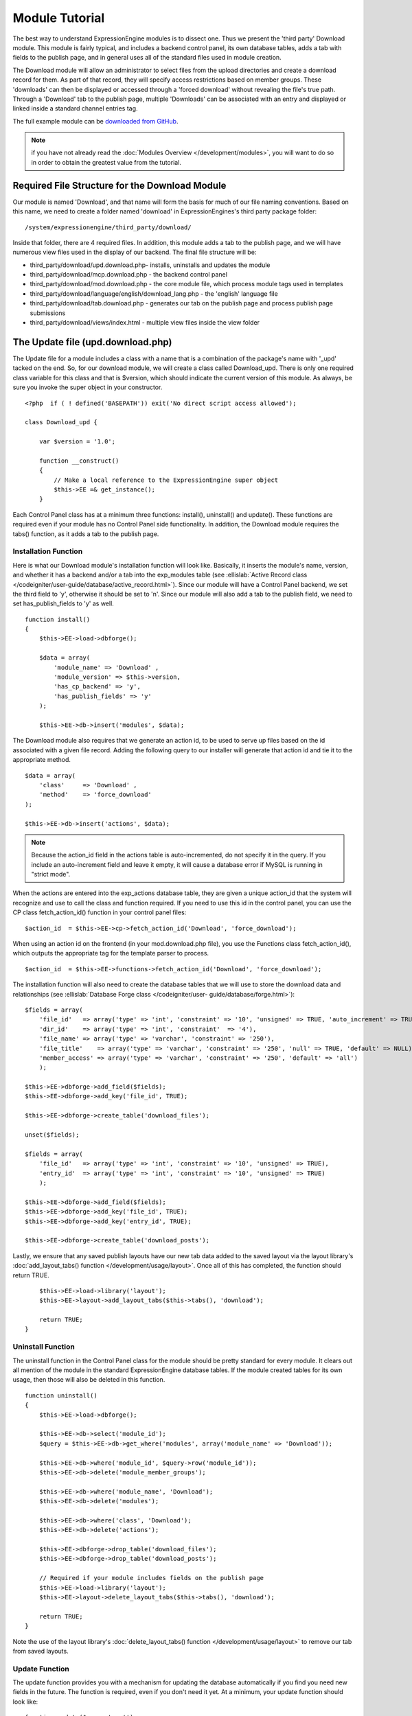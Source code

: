 Module Tutorial
===============

The best way to understand ExpressionEngine modules is to dissect one.
Thus we present the 'third party' Download module. This module is fairly
typical, and includes a backend control panel, its own database tables,
adds a tab with fields to the publish page, and in general uses all of
the standard files used in module creation.

The Download module will allow an administrator to select files from the
upload directories and create a download record for them. As part of
that record, they will specify access restrictions based on member
groups. These 'downloads' can then be displayed or accessed through a
'forced download' without revealing the file's true path. Through a
'Download' tab to the publish page, multiple 'Downloads' can be
associated with an entry and displayed or linked inside a standard
channel entries tag.

The full example module can be `downloaded from GitHub
<https://github.com/EllisLab/ee-tuts-download-module>`_.

.. note:: if you have not already read the :doc:`Modules
    Overview </development/modules>`, you will want to do so in order to
    obtain the greatest value from the tutorial.         

Required File Structure for the Download Module
-----------------------------------------------

Our module is named 'Download', and that name will form the basis for
much of our file naming conventions. Based on this name, we need to
create a folder named 'download' in ExpressionEngines's third party
package folder::

	/system/expressionengine/third_party/download/

Inside that folder, there are 4 required files. In addition, this module
adds a tab to the publish page, and we will have numerous view files
used in the display of our backend. The final file structure will be:

-  third\_party/download/upd.download.php- installs, uninstalls and
   updates the module
-  third\_party/download/mcp.download.php - the backend control panel
-  third\_party/download/mod.download.php - the core module file, which
   process module tags used in templates
-  third\_party/download/language/english/download\_lang.php - the
   'english' language file
-  third\_party/download/tab.download.php - generates our tab on the
   publish page and process publish page submissions
-  third\_party/download/views/index.html - multiple view files inside
   the view folder

.. _module_update_file:

The Update file (upd.download.php)
----------------------------------

The Update file for a module includes a class with a name that is a
combination of the package's name with '\_upd' tacked on the end. So,
for our download module, we will create a class called Download\_upd.
There is only one required class variable for this class and that is
$version, which should indicate the current version of this module. As
always, be sure you invoke the super object in your constructor.

::

    <?php  if ( ! defined('BASEPATH')) exit('No direct script access allowed');

    class Download_upd { 

        var $version = '1.0'; 
         
        function __construct() 
        { 
            // Make a local reference to the ExpressionEngine super object
            $this->EE =& get_instance();
        } 

Each Control Panel class has at a minimum three functions: install(),
uninstall() and update(). These functions are required even if your
module has no Control Panel side functionality. In addition, the
Download module requires the tabs() function, as it adds a tab to the
publish page.

Installation Function
~~~~~~~~~~~~~~~~~~~~~

Here is what our Download module's installation function will look like.
Basically, it inserts the module's name, version, and whether it has a
backend and/or a tab into the exp\_modules table (see :ellislab:`Active
Record class </codeigniter/user-guide/database/active_record.html>`).
Since our module will have a Control Panel backend, we set the third
field to 'y', otherwise it should be set to 'n'. Since our module will
also add a tab to the publish field, we need to set has\_publish\_fields
to 'y' as well.

::

    function install() 
    {
        $this->EE->load->dbforge();

        $data = array(
            'module_name' => 'Download' ,
            'module_version' => $this->version,
            'has_cp_backend' => 'y',
            'has_publish_fields' => 'y'
        );

        $this->EE->db->insert('modules', $data);

The Download module also requires that we generate an action id, to be
used to serve up files based on the id associated with a given file
record. Adding the following query to our installer will generate that
action id and tie it to the appropriate method.

::

        $data = array(
            'class'     => 'Download' ,
            'method'    => 'force_download'
        );

        $this->EE->db->insert('actions', $data);

.. note:: Because the action\_id field in the actions table is
    auto-incremented, do not specify it in the query. If you include an
    auto-increment field and leave it empty, it will cause a database
    error if MySQL is running in "strict mode".

When the actions are entered into the exp\_actions database table, they
are given a unique action\_id that the system will recognize and use to
call the class and function required. If you need to use this id in the
control panel, you can use the CP class fetch\_action\_id() function in
your control panel files:

::

    $action_id  = $this->EE->cp->fetch_action_id('Download', 'force_download');

When using an action id on the frontend (in your mod.download.php file),
you use the Functions class fetch\_action\_id(), which outputs the
appropriate tag for the template parser to process.

::

    $action_id  = $this->EE->functions->fetch_action_id('Download', 'force_download');

The installation function will also need to create the database tables
that we will use to store the download data and relationships (see
:ellislab:`Database Forge class </codeigniter/user-
guide/database/forge.html>`):

::

        $fields = array(
            'file_id'   => array('type' => 'int', 'constraint' => '10', 'unsigned' => TRUE, 'auto_increment' => TRUE),
            'dir_id'    => array('type' => 'int', 'constraint'  => '4'),
            'file_name' => array('type' => 'varchar', 'constraint' => '250'),
            'file_title'    => array('type' => 'varchar', 'constraint' => '250', 'null' => TRUE, 'default' => NULL),
            'member_access' => array('type' => 'varchar', 'constraint' => '250', 'default' => 'all')
            );

        $this->EE->dbforge->add_field($fields);
        $this->EE->dbforge->add_key('file_id', TRUE);

        $this->EE->dbforge->create_table('download_files');
            
        unset($fields);
            
        $fields = array(
            'file_id'   => array('type' => 'int', 'constraint' => '10', 'unsigned' => TRUE),
            'entry_id'  => array('type' => 'int', 'constraint' => '10', 'unsigned' => TRUE)
            );

        $this->EE->dbforge->add_field($fields);
        $this->EE->dbforge->add_key('file_id', TRUE);
        $this->EE->dbforge->add_key('entry_id', TRUE);

        $this->EE->dbforge->create_table('download_posts');     

Lastly, we ensure that any saved publish layouts have our new tab data
added to the saved layout via the layout library's
:doc:`add_layout_tabs() function </development/usage/layout>`. Once all
of this has completed, the function should return TRUE.

::

        $this->EE->load->library('layout');
        $this->EE->layout->add_layout_tabs($this->tabs(), 'download');

        return TRUE;
    }

Uninstall Function
~~~~~~~~~~~~~~~~~~

The uninstall function in the Control Panel class for the module should
be pretty standard for every module. It clears out all mention of the
module in the standard ExpressionEngine database tables. If the module
created tables for its own usage, then those will also be deleted in
this function.

::

    function uninstall()
    {
        $this->EE->load->dbforge();

        $this->EE->db->select('module_id');
        $query = $this->EE->db->get_where('modules', array('module_name' => 'Download'));

        $this->EE->db->where('module_id', $query->row('module_id'));
        $this->EE->db->delete('module_member_groups');

        $this->EE->db->where('module_name', 'Download');
        $this->EE->db->delete('modules');

        $this->EE->db->where('class', 'Download');
        $this->EE->db->delete('actions');

        $this->EE->dbforge->drop_table('download_files');
        $this->EE->dbforge->drop_table('download_posts');       

        // Required if your module includes fields on the publish page
        $this->EE->load->library('layout');
        $this->EE->layout->delete_layout_tabs($this->tabs(), 'download');

        return TRUE;
    }
     

Note the use of the layout library's :doc:`delete_layout_tabs() function
</development/usage/layout>` to remove our tab from saved layouts.

Update Function
~~~~~~~~~~~~~~~

The update function provides you with a mechanism for updating the
database automatically if you find you need new fields in the future.
The function is required, even if you don't need it yet. At a minimum,
your update function should look like:

::

    function update($current = '')
    {
        return FALSE;
    }

Our Download module is in its first iteration, so there's really nothing
to update. In this case, the function simply returns FALSE. If the
update function returns TRUE, the version number stored in exp\_modules
will automatically be updated as well, making sure the update function
only runs when it needs to.

Tab Function
~~~~~~~~~~~~

On install and uninstall, we called the tabs() function when updating
custom publish page layouts. This function returns a multidimensional
associative array. The top level key is the name of the tab. Within that
array, each field name acts is a key, and contains the default display
states to be added to any existing custom layouts:

::

    function tabs()
    {
        $tabs['download'] = array(
            'download_field_ids'    => array(
                        'visible'   => 'true',
                        'collapse'  => 'false',
                        'htmlbuttons'   => 'false',
                        'width'     => '100%'
                        )
            );  
                    
        return $tabs;   
    }   

The Language File (download\_lang.php)
--------------------------------------

The Language file contains no classes, simply an array named $lang,
which is used along with the Language class to display text on a page in
whatever language is selected in the user's account settings. There are
two required lines in the language file for each module, which allows
the name and description of the module to be viewable on the MODULES
page. In addition, the Download module requires a number of key => value
pairs for use in the control panel as well as frontend error display
(see the file).

The Control Panel file (mcp.download.php)
-----------------------------------------

The Control Panel file for a module includes a class with a name that is
a combination of the package's name with '\_mcp' tacked on the end. So,
for our Download module, we will create a class called Download\_mcp.
There are no required class variables, though don't forget to call the
super object in your constructor. Because the module requires multiple
pages, a link to the 'Add Files' page is added to the fourth level
navigation using the set\_right\_nav function.

::

    function __construct()
    {
        $this->EE =& get_instance();

        $this->EE->cp->set_right_nav(array(
            'add_download'  => BASE.AMP.'C=addons_modules'.AMP.'M=show_module_cp'
                .AMP.'module=download'.AMP.'method=file_browse'
        ));
    }

Module's Control Panel Homepage
-------------------------------

By default, if you do not specify a method in your url, ExpressionEngine
will attempt to load an index function, thus we make the index() our
module homepage. This page is fairly typical- a list of all existing
download records with the file name, assigned title, allowed member
groups, and a checkbox to allow editing/deleting of records. Let's start
with a simplified example, one where we leave the javascript
embellishments out for now.

The function starts by loading the libraries and helpers required later,
and defines some initial variables that will be used in the view file.
Also note the use of the CP set\_variable method to set our page title:

::

    function index() 
    {
        $this->EE->load->library('javascript');
        $this->EE->load->library('table');
        $this->EE->load->helper('form');

        $this->EE->view->cp_page_title = lang('download_module_name');

        $vars['action_url'] = 'C=addons_modules'.AMP.'M=show_module_cp'.AMP.'module=download'.AMP.'method=edit_downloads';
        $vars['form_hidden'] = NULL;
        $vars['files'] = array();
            
        $vars['options'] = array(
            'edit'  => lang('edit_selected'),
            'delete'    => lang('delete_selected')
        );      

Because we may need to paginate our list of files, we need to check for
the row number indicator and then use this in our main query. Make sure
to use the :ellislab:`active record class
</codeigniter/user-guide/database/active_record.html>` when constructing
your queries. This will enable your queries to work as support for more
database types are added.

::           
    
        if ( ! $rownum = $this->EE->input->get_post('rownum'))
        {       
            $rownum = 0;
        }

        $this->EE->db->order_by("file_id", "desc"); 
        $query = $this->EE->db->get('download_files', $this->perpage, $rownum); 

We then loop through the query results and format a $vars['files'] array
for easy use in our view file:

::

        // get all member groups for the dropdown list
        $member_groups = $this->EE->member_model->get_member_groups();
            
        foreach($member_groups->result() as $group)
        {
            $member_group[$group->group_id] = $group->group_title;
        }

        foreach($query->result_array() as $row)
        {
            $vars['files'][$row['file_id']]['entry_title'] = $row['file_title'];
            $vars['files'][$row['file_id']]['edit_link'] = BASE.AMP.'C=addons_modules'.AMP
                .'M=show_module_cp'.AMP.'module=download'.AMP.'method=edit_downloads'.AMP.'file_id='.$row['file_id'];
            $vars['files'][$row['file_id']]['dir_id'] = $row['dir_id'];
            $vars['files'][$row['file_id']]['file_name'] = $row['file_name'];
            $vars['files'][$row['file_id']]['file_title'] = $row['file_title'];
                    
            $access = '';
            $member_access = explode('|', $row['member_access']);
                    
            foreach ($member_access as $group_id)
            {
                $access .= (isset($member_group[$group_id])) ? $member_group[$group_id] : $group_id;
                $access .= ', ';
            }

            $vars['files'][$row['file_id']]['member_access'] = rtrim($access, ', ');

            // Toggle checkbox
            $vars['files'][$row['file_id']]['toggle'] = array(
                'name'      => 'toggle[]',
                'id'        => 'edit_box_'.$row['file_id'],
                'value'     => $row['file_id'],
                'class'     =>'toggle'
            );
        }

All our variables aside from pagination are now in place. We need to
check our total number of files, configure our pagination, and then load
our view file. There's no need to create a separate function for our
pagination configuration. However, it makes this example a bit more
simple and reduces redundancy if you have multiple functions that you
need to paginate.

::

        //  Check for pagination
        $total = $this->EE->db->count_all('download_files');

        // Pass the relevant data to the paginate class so it can display the "next page" links
        $this->EE->load->library('pagination');
        $p_config = $this->pagination_config('index', $total);

        $this->EE->pagination->initialize($p_config);

        $vars['pagination'] = $this->EE->pagination->create_links();

        return $this->EE->load->view('index', $vars, TRUE);
    }

Here's the abstracted pagination\_config method used by the above:

::

    function pagination_config($method, $total_rows)
    {
        // Pass the relevant data to the paginate class
        $config['base_url'] = BASE.AMP.'C=addons_modules'.AMP.'M=show_module_cp'.AMP.'module=download'.AMP.'method='.$method;
        $config['total_rows'] = $total_rows;
        $config['per_page'] = $this->perpage;
        $config['page_query_string'] = TRUE;
        $config['query_string_segment'] = 'rownum';
        $config['full_tag_open'] = '<p id="paginationLinks">';
        $config['full_tag_close'] = '</p>';
        $config['prev_link'] = '<img src="'.$this->EE->cp->cp_theme_url.'images/pagination_prev_button.gif" width="13" height="13" alt="<" />';
        $config['next_link'] = '<img src="'.$this->EE->cp->cp_theme_url.'images/pagination_next_button.gif" width="13" height="13" alt=">" />';
        $config['first_link'] = '<img src="'.$this->EE->cp->cp_theme_url.'images/pagination_first_button.gif" width="13" height="13" alt="< <" />';
        $config['last_link'] = '<img src="'.$this->EE->cp->cp_theme_url.'images/pagination_last_button.gif" width="13" height="13" alt="> >" />';

        return $config;
    }

Javascript
----------

While it is preferable that your module work for users who disable
javascript, you may well want to provide increased functionality for the
majority of users who don't. ExpressionEngine 2.x includes both its own
JavaScript library as well as the `The jQuery <http://jquery.com/>`_
JavaScript library, enabling developers to easily include JavaScript
enhancements. In the final version of our Download modules index
function, there is the ability to 'toggle all' checkboxes as well as an
enhanced table presentation that allows ajax sorting of columns as well
as pagination.

Adding 'toggle all' functionality is a simple matter:

::

    $this->EE->javascript->output(array(
        '$(".toggle_all").toggle(
            function(){
                $("input.toggle").each(function() {
                    this.checked = true;
                });
            }, function (){
                var checked_status = this.checked;
                $("input.toggle").each(function() {
                    this.checked = false;
                });
            }
        );'
    )
    );

In order to add the sortable ajax paginated table, we make use of the
`DataTables jQuery plugin <http://www.datatables.net/>`_. When using a
plugin, it must first be loaded:

::

    $this->EE->cp->add_js_script(array('plugin' => 'dataTables'));

The details of how to use this particular plugin can be seen in the
attached module files, and in this case, the bulk of the coding is again
abstracted to the ajax\_filters() function:

::

    $this->EE->javascript->output($this->ajax_filters('edit_items_ajax_filter', 4));

In order to display the javascript, the last step is to compile it:

::

    $this->EE->javascript->compile();

The View files
--------------

Given the complexity of our backend pages, we use view files to handle
the display and formatting as seen in the index() above:

::

    return $this->EE->load->view('index', $vars, TRUE);    

This would return the index.php view page, located in a **views**
folder:

::

    <?php if (count($files) > 0): ?>
    <?=form_open($action_url, '', $form_hidden)?>


    <?php
        $this->table->set_template($cp_table_template);
        $this->table->set_heading(
            lang('file_title'),
            lang('file_name'),
            lang('access'),
            form_checkbox('select_all', 'true', FALSE, 'class="toggle_all" id="select_all"'));

        foreach($files as $file)
        {
            $this->table->add_row(
                    '<a href="'.$file['edit_link'].'">'.$file['file_name'].'</a>',
                    $file['file_title'],
                    $file['member_access'],
                    form_checkbox($file['toggle'])
                );
        }

    echo $this->table->generate();

    ?>

    <div class="tableFooter">
        <div class="tableSubmit">
            <?=form_submit(array('name' => 'submit', 'value' => lang('submit'), 'class' => 'submit')).NBS.NBS.form_dropdown('action', $options)?>
        </div>

        <span class="js_hide"><?=$pagination?></span>  
        <span class="pagination" id="filter_pagination"></span>
    </div>   

    <?=form_close()?>

    <?php else: ?>
    <?=lang('no_matching_files')?>
    <?php endif; ?>  

It is recommended that in view pages only, you use the :doc:`PHP's alternate
syntax </development/guidelines/view_php_syntax>` in your views, as it makes
them easier to read and limits the amount of php. If this is not
supported by your server, ExpressionEngine will automatically rewrite
the tags.

This is a fairly complex page, but it is easy to change the layout and
style, even for someone who isn't a PHP pro. The view uses the table
class to generate tables, though pure html would work just as well. It
also uses the form helper to create certain form elements. While not
required, the form helper is strongly recommended. All that is needed to
make this page work is for the function loading it to pass an array with
all of the variables used by the view.

The Tab File (tab.download.php)
-------------------------------

Because our module adds a tab to the publish page, it will need to
include the optional Tab file:

::

    <?php if ( ! defined('BASEPATH')) exit('No direct script access allowed');

    class Download_tab {

        function __construct()
        {
            // Make a local reference to the ExpressionEngine super object
            $this->EE =& get_instance();
        }

The tab class must include 4 required functions: publish\_tabs(),
validate\_publish(), publish\_data\_db() and
publish\_data\_delete\_db().

Publish Tabs Function
~~~~~~~~~~~~~~~~~~~~~

This required function allows you to create the fields on the publish
page. In this case, there is only a single multiselect field named
'download\_field\_ids'. The field is populated by the existing file
records.

::

        function publish_tabs($channel_id, $entry_id = '')
        {
            $settings = array();
            $selected = array();
            $existing_files = array();

            $query = $this->EE->db->get('download_files');
            
            foreach ($query->result() as $row)
            {
                $existing_files[$row->file_id] = $row->file_name;
            }

            if ($entry_id != '')
            {
                $query = $this->EE->db->get_where('download_posts', array('entry_id' => $entry_id));

                foreach ($query->result() as $row)
                {
                    $selected[] = $row->file_id;
                }
            }

            $id_instructions = lang('id_field_instructions');
            
            // Load the module lang file for the field label
            $this->EE->lang->loadfile('download');

            $settings[] = array(
                    'field_id'      => 'download_field_ids',
                    'field_label'       => lang('download_files'),
                    'field_required'    => 'n',
                    'field_data'        => $selected,               
                    'field_list_items'  => $existing_files,
                    'field_fmt'     => '',
                    'field_instructions'    => $id_instructions,
                    'field_show_fmt'    => 'n',
                    'field_pre_populate'    => 'n',
                    'field_text_direction'  => 'ltr',
                    'field_type'        => 'multi_select'
                );

            return $settings;
        }

Publish Validation Function
~~~~~~~~~~~~~~~~~~~~~~~~~~~

The validation function allows you to validate the data for your publish
page fields prior to any publish data being entered or updated. It has
one parameter, $params, which is an associative array of all the data
available. The download module doesn't require any validation, so can
simply return FALSE.

Publish Data Function
~~~~~~~~~~~~~~~~~~~~~

The publish data function allows you to manipulate the submitted data
after the main data entry has occurred. Typically this will involve
creating a record in the module's database, as is the case here. The
single parameter is an associative array, the top level arrays
consisting of: 'meta', 'data', 'mod\_data', and 'entry\_id'.

::

       
        function publish_data_db($params)
        {
            // Remove existing
            $this->EE->db->where('entry_id', $params['entry_id']);
            $this->EE->db->delete('download_posts'); 

            if (isset($params['mod_data']['download_field_ids']) && 
                is_array($params['mod_data']['download_field_ids']) &&
                count($params['mod_data']['download_field_ids']) > 0)
            {       
                foreach ($params['mod_data']['download_field_ids'] as $val)
                {
                    $data = array(
                        'entry_id' => $params['entry_id'],
                        'file_id' => $val
                        );
                }

                $this->EE->db->insert('download_posts', $data); 
            }
        }

Publish Data Delete Function
~~~~~~~~~~~~~~~~~~~~~~~~~~~~

This function is called when entries are deleted, and allows you to
synchronize your module tables and make any other adjustments necessary
when an entry that may be associated with module data is deleted. In the
case of the Download module, we need to remove any records for deleted
entry ids from our exp\_download\_posts table:

::

        function publish_data_delete_db($params)
        {
            // Remove existing
            $this->EE->db->where_in('entry_id', $params['entry_ids']);
            $this->EE->db->delete('download_posts'); 
        }

The Core Module file (mod.download.php)
---------------------------------------

In ExpressionEngine, a typical module or plugin tag has an appearance
similar to this:

::

    {exp:module_name:method}

Our Download module's main tag is a tag pair, designed to be nested
inside a channel entries tag. The tag has a required parameter
'entry\_id', and an optional 'limit' parameter. Thus all download images
associated with a given entry can be displayed along with the entry's
standard data:

::

    {exp:channel:entries limit="10"}
    {title}
                
    {exp:download:entries entry_id="{entry_id}"}
    {file_title} - {file_download}
    {/exp:download:entries}

    {/exp:channel:entries}

The Core Module file is called by any tag that designates the 'download'
module. The file consists of a class using the same name of the module
and containing at least one class variable, $return\_data, which will
contain the module's outputted content and is retrieved by the Template
parser after the module is done processing. The basic class at this
point looks like:

::

    <?php if ( ! defined('BASEPATH')) exit('No direct script access allowed');

    class Download {

        var $return_data    = '';
        
        function __construct()
        {
            // Make a local reference to the ExpressionEngine super object
            $this->EE =& get_instance();
        }    
    }

Next, we need to add a function that outputs our download data. Note
that according to our tag, this function is expected to be named
'entries':

::

        function entries()
        {
            if (($entry_id = $this->EE->TMPL->fetch_param('entry_id')) === FALSE) return;

            $limit  = ( ! isset($params['limit']) OR ! is_numeric($params['limit'])) ? 100 : $params['limit'];

            $this->EE->db->select('*');
            $this->EE->db->limit($limit);
            $this->EE->db->where('entry_id', $entry_id); 
            $this->EE->db->from('download_files');
            $this->EE->db->join('download_posts', 'download_files.file_id = download_posts.file_id', 'right');

            $query = $this->EE->db->get();


            if ($query->num_rows() == 0)
            {
                return $this->EE->TMPL->no_results();
            }

The function first checks for the existence of the required entry\_id,
queries to find all download records for that id, and returns the
no\_results function if no records exist. If there are records to parse,
the :doc:`Typography class <usage/typography>` is initialized and the data parsed out and
returned.

The :doc:`Template class <usage/template>`, offers two general
approaches to parsing out the data. Here we use the simple
parse\_variables method, where we simply need to pass a multidimensional
associative array where our tags are the keys and the values our
replacement data.

::

            //  Instantiate Typography class

            $this->EE->load->library('typography');
            $this->EE->typography->initialize();
            $this->EE->typography->parse_images = TRUE;
            $this->EE->typography->allow_headings = FALSE;
            
            $base_url = $this->EE->functions->fetch_site_index(0, 0).QUERY_MARKER.'ACT='.$this->EE->functions->fetch_action_id('Download', 'force_download');

            foreach ($query->result_array() as $id => $row)
            {
                $variables[] = array(
                    'file_title' => $row['file_title'],
                    'file_link' => '{filedir_'.$row['dir_id'].'}',
                    'file_download' => $base_url.AMP.'id='.$row['file_id']
                    );                  
                
            }

            $output = $this->EE->TMPL->parse_variables($this->EE->TMPL->tagdata, $variables); 
            
            return $output;
        }

Lastly, this module needs to force downloads and obscure image paths,
and it does so by use of the action id. During installation, we added
the function 'force\_download' into the exp\_actions table. Thus we need
to include that function in our module. The method should pull the
file\_id as get data, look up the correct path, and deliver that file
with appropriate headers to users who meet the access requirements:

::

        function force_download()
        {
            $file_id = $this->EE->input->get('id');
            $this->EE->lang->loadfile('download');

            
            if ($file_id === FALSE)
            {
                return $this->EE->output->show_user_error('general', lang('invalid_download'));
            }
            
            $group_id = $this->EE->session->userdata['group_id'];
            
            $this->EE->load->helper('download');
            
            $this->EE->db->select('file_name, file_title, member_access, server_path, url');
            $this->EE->db->from('download_files');
            $this->EE->db->join('upload_prefs', 'upload_prefs.id = download_files.dir_id');
            $this->EE->db->where('file_id', $file_id); 

            $query = $this->EE->db->get();
            
            if ($query->num_rows() > 0)
            {
                $row = $query->row();
                
                $allowed = explode('|', $row->member_access);
                
                if ( ! in_array('all', $allowed) && ! in_array($group_id, $allowed))
                {
                    return $this->EE->output->show_user_error('general', lang('no_permission'));
                }
                
                $file_name = $row->file_name;
                $file_path = $row->server_path.$file_name;
        
                $data = file_get_contents($file_path); // Read the file's contents

                force_download($file_name, $data); 
            } 
        

